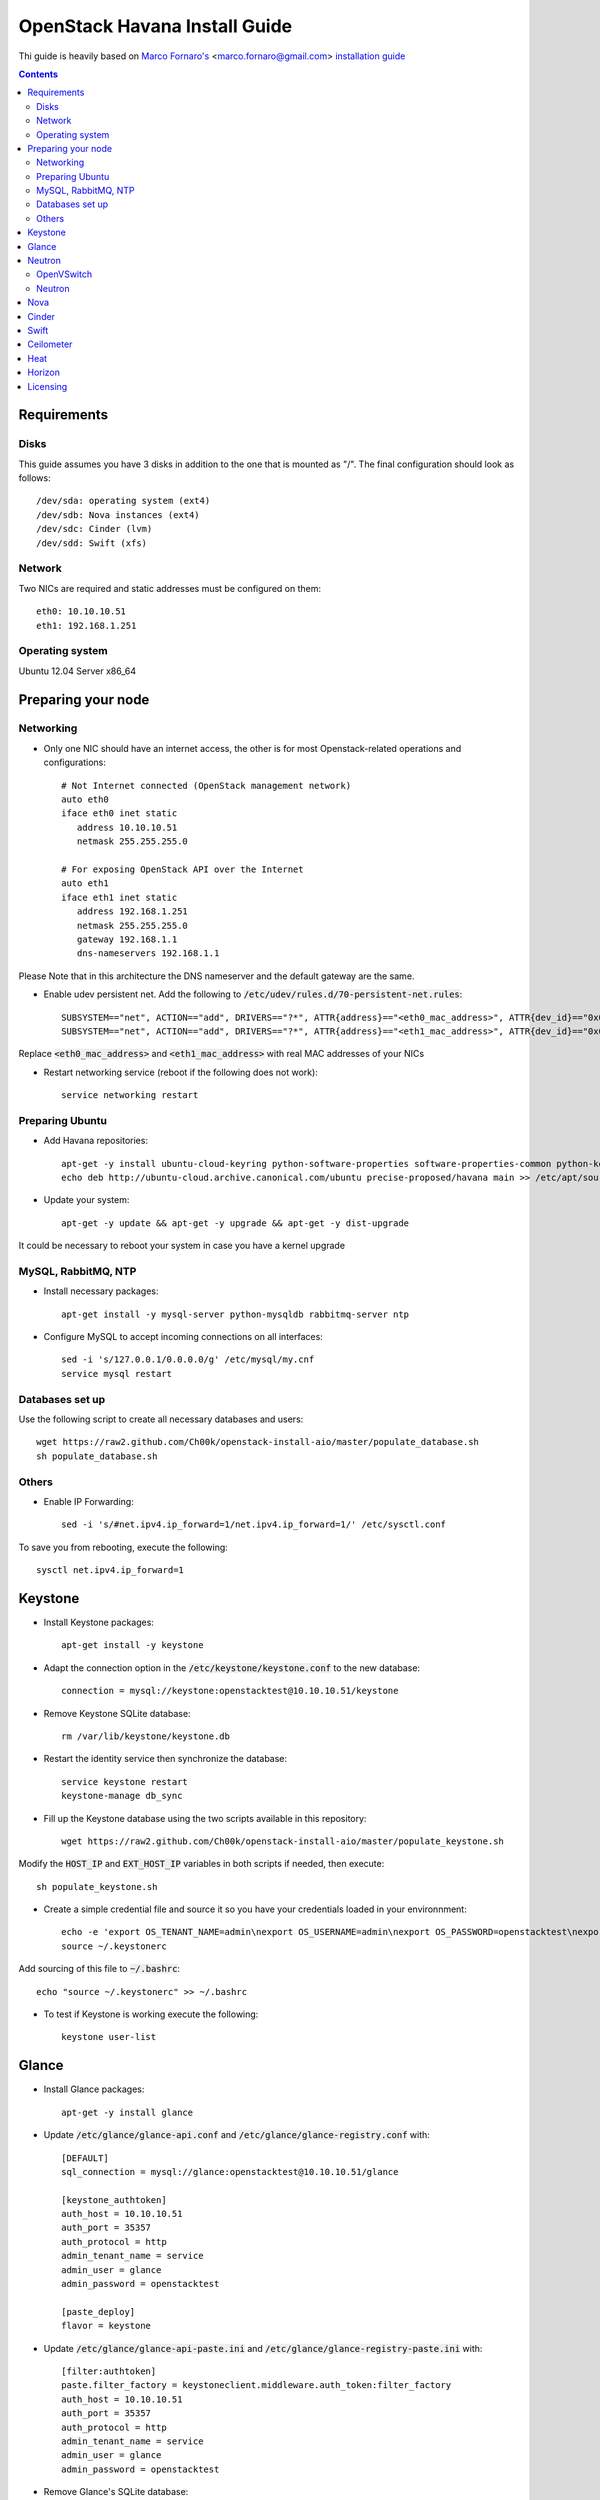 ================================
  OpenStack Havana Install Guide
================================
Thi guide is heavily based on `Marco Fornaro's <http://www.linkedin.com/profile/view?id=49858164>`_ <marco.fornaro@gmail.com> `installation guide <https://github.com/fornyx/OpenStack-Havana-Install-Guide>`_

.. contents::


Requirements
============

Disks
-----
This guide assumes you have 3 disks in addition to the one that is mounted as "/". The final configuration should look as follows::

   /dev/sda: operating system (ext4)
   /dev/sdb: Nova instances (ext4)
   /dev/sdc: Cinder (lvm)
   /dev/sdd: Swift (xfs)

Network
-------
Two NICs are required and static addresses must be configured on them::

   eth0: 10.10.10.51
   eth1: 192.168.1.251

Operating system
---------------
Ubuntu 12.04 Server x86_64


Preparing your node
===================

Networking
----------
* Only one NIC should have an internet access, the other is for most Openstack-related operations and configurations::

   # Not Internet connected (OpenStack management network)
   auto eth0
   iface eth0 inet static
      address 10.10.10.51
      netmask 255.255.255.0

   # For exposing OpenStack API over the Internet
   auto eth1
   iface eth1 inet static
      address 192.168.1.251
      netmask 255.255.255.0
      gateway 192.168.1.1
      dns-nameservers 192.168.1.1

Please Note that in this architecture the DNS nameserver and the default gateway are the same.

* Enable udev persistent net. Add the following to :code:`/etc/udev/rules.d/70-persistent-net.rules`::

   SUBSYSTEM=="net", ACTION=="add", DRIVERS=="?*", ATTR{address}=="<eth0_mac_address>", ATTR{dev_id}=="0x0", ATTR{type}=="1", KERNEL=="eth*", NAME="eth0"
   SUBSYSTEM=="net", ACTION=="add", DRIVERS=="?*", ATTR{address}=="<eth1_mac_address>", ATTR{dev_id}=="0x0", ATTR{type}=="1", KERNEL=="eth*", NAME="eth1"

Replace :code:`<eth0_mac_address>` and :code:`<eth1_mac_address>` with real MAC addresses of your NICs

* Restart networking service (reboot if the following does not work)::

   service networking restart

Preparing Ubuntu
-----------------
* Add Havana repositories::

   apt-get -y install ubuntu-cloud-keyring python-software-properties software-properties-common python-keyring
   echo deb http://ubuntu-cloud.archive.canonical.com/ubuntu precise-proposed/havana main >> /etc/apt/sources.list.d/havana.list

* Update your system::

   apt-get -y update && apt-get -y upgrade && apt-get -y dist-upgrade

It could be necessary to reboot your system in case you have a kernel upgrade

MySQL, RabbitMQ, NTP
--------------------
* Install necessary packages::

   apt-get install -y mysql-server python-mysqldb rabbitmq-server ntp

* Configure MySQL to accept incoming connections on all interfaces::

   sed -i 's/127.0.0.1/0.0.0.0/g' /etc/mysql/my.cnf
   service mysql restart
 
Databases set up
----------------
Use the following script to create all necessary databases and users::

   wget https://raw2.github.com/Ch00k/openstack-install-aio/master/populate_database.sh
   sh populate_database.sh

Others
------
* Enable IP Forwarding::

   sed -i 's/#net.ipv4.ip_forward=1/net.ipv4.ip_forward=1/' /etc/sysctl.conf

To save you from rebooting, execute the following::
   
   sysctl net.ipv4.ip_forward=1


Keystone
========

* Install Keystone packages::

   apt-get install -y keystone

* Adapt the connection option in the :code:`/etc/keystone/keystone.conf` to the new database::

   connection = mysql://keystone:openstacktest@10.10.10.51/keystone

* Remove Keystone SQLite database::

   rm /var/lib/keystone/keystone.db

* Restart the identity service then synchronize the database::

   service keystone restart
   keystone-manage db_sync

* Fill up the Keystone database using the two scripts available in this repository::
   
   wget https://raw2.github.com/Ch00k/openstack-install-aio/master/populate_keystone.sh

Modify the :code:`HOST_IP` and :code:`EXT_HOST_IP` variables in both scripts if needed, then execute::

   sh populate_keystone.sh

* Create a simple credential file and source it so you have your credentials loaded in your environnment::

   echo -e 'export OS_TENANT_NAME=admin\nexport OS_USERNAME=admin\nexport OS_PASSWORD=openstacktest\nexport OS_AUTH_URL="http://192.168.1.251:5000/v2.0/"' > ~/.keystonerc
   source ~/.keystonerc

Add sourcing of this file to :code:`~/.bashrc`::

   echo "source ~/.keystonerc" >> ~/.bashrc

* To test if Keystone is working execute the following::

   keystone user-list


Glance
======

* Install Glance packages::

   apt-get -y install glance

* Update :code:`/etc/glance/glance-api.conf` and :code:`/etc/glance/glance-registry.conf` with::

   [DEFAULT]
   sql_connection = mysql://glance:openstacktest@10.10.10.51/glance

   [keystone_authtoken]
   auth_host = 10.10.10.51
   auth_port = 35357
   auth_protocol = http
   admin_tenant_name = service
   admin_user = glance
   admin_password = openstacktest

   [paste_deploy]
   flavor = keystone

* Update :code:`/etc/glance/glance-api-paste.ini` and :code:`/etc/glance/glance-registry-paste.ini` with::

   [filter:authtoken]
   paste.filter_factory = keystoneclient.middleware.auth_token:filter_factory
   auth_host = 10.10.10.51
   auth_port = 35357
   auth_protocol = http
   admin_tenant_name = service
   admin_user = glance
   admin_password = openstacktest

* Remove Glance's SQLite database::

   rm /var/lib/glance/glance.sqlite   

* Restart Glance services::

   service glance-api restart; service glance-registry restart

* Synchronize Glance database::

   glance-manage db_sync

* Restart the services again to take modifications into account::

   service glance-registry restart; service glance-api restart

* To test Glance, upload the cirros cloud image and Ubuntu cloud image::

   glance image-create --name "Cirros 0.3.1" --is-public true --container-format bare --disk-format qcow2 --location http://cdn.download.cirros-cloud.net/0.3.1/cirros-0.3.1-x86_64-disk.img
   wget http://cloud-images.ubuntu.com/precise/current/precise-server-cloudimg-amd64-disk1.img
   glance add name="Ubuntu 12.04 cloudimg amd64" is_public=true container_format=ovf disk_format=qcow2 < precise-server-cloudimg-amd64-disk1.img
   
* Now list the image to see what you have just uploaded::

   glance image-list
   

Neutron
=======

OpenVSwitch
-----------
* Install OpenVSwitch::

   apt-get install -y openvswitch-controller openvswitch-switch openvswitch-datapath-dkms 

* Create bridges:

br-int for VM interaction::

   ovs-vsctl add-br br-int

br-ex to give VMs access to the Internet::

   ovs-vsctl add-br br-ex

* Modify network configuration of your host
Edit :code:`eth1` in :code:`/etc/network/interfaces` to look like this::

   auto eth1
   iface eth1 inet manual
      up ifconfig $IFACE 0.0.0.0 up
      up ip link set $IFACE promisc on
      down ip link set $IFACE promisc off
      down ifconfig $IFACE down

Add :code:`br-ex` inteface configuration to :code:`/etc/network/interfaces`::

   auto br-ex
   iface br-ex inet static
      address 192.168.1.251
      netmask 255.255.255.0
      gateway 192.168.1.1
      dns-nameservers 192.168.1.1

* Add :code:`eth1` to :code:`br-ex`::

   ovs-vsctl add-port br-ex eth1

Note that this will throw you out of the SSH session so you will need to reconnect.

* Restart networking service (reboot if the following does not work)::

   service networking restart


Neutron
-------

* Install Neutron packages::

   apt-get install -y neutron-server neutron-plugin-openvswitch neutron-plugin-openvswitch-agent dnsmasq neutron-dhcp-agent neutron-l3-agent neutron-metadata-agent

* Stop neutron-server::

   service neutron-server stop

* Edit :code:`/etc/neutron/neutron.conf`::

   [keystone_authtoken]
   auth_host = 10.10.10.51
   auth_port = 35357
   auth_protocol = http
   admin_tenant_name = service
   admin_user = neutron
   admin_password = openstacktest
   
   [database]
   connection = mysql://neutron:openstacktest@10.10.10.51/neutron

* Edit :code:`/etc/neutron/api-paste.ini`::

   [filter:authtoken]
   paste.filter_factory = keystoneclient.middleware.auth_token:filter_factory
   auth_host = 10.10.10.51
   auth_port = 35357
   auth_protocol = http
   admin_tenant_name = service
   admin_user = neutron
   admin_password = openstacktest

* Update :code:`/etc/neutron/metadata_agent.ini`::

   [DEFAULT]
   auth_url = http://10.10.10.51:35357/v2.0
   auth_region = RegionOne
   admin_tenant_name = service
   admin_user = neutron
   admin_password = openstacktest
   nova_metadata_ip = 10.10.10.51
   nova_metadata_port = 8775
   metadata_proxy_shared_secret = helloOpenStack

* Edit :code:`/etc/neutron/l3_agent.ini`::

   [DEFAULT]
   interface_driver = neutron.agent.linux.interface.OVSInterfaceDriver
   use_namespaces = True
   external_network_bridge = br-ex
   signing_dir = /var/cache/neutron
   admin_tenant_name = service
   admin_user = neutron
   admin_password = openstacktest
   auth_url = http://10.10.10.51:35357/v2.0
   l3_agent_manager = neutron.agent.l3_agent.L3NATAgentWithStateReport
   root_helper = sudo neutron-rootwrap /etc/neutron/rootwrap.conf
   interface_driver = neutron.agent.linux.interface.OVSInterfaceDriver

* Edit :code:`/etc/neutron/dhcp_agent.ini`::

   [DEFAULT]
   interface_driver = neutron.agent.linux.interface.OVSInterfaceDriver
   dhcp_driver = neutron.agent.linux.dhcp.Dnsmasq
   use_namespaces = True
   signing_dir = /var/cache/neutron
   admin_tenant_name = service
   admin_user = neutron
   admin_password = openstacktest
   auth_url = http://10.10.10.51:35357/v2.0
   dhcp_agent_manager = neutron.agent.dhcp_agent.DhcpAgentWithStateReport
   root_helper = sudo neutron-rootwrap /etc/neutron/rootwrap.conf
   state_path = /var/lib/neutron

* Edit the OVS plugin configuration file :code:`/etc/neutron/plugins/openvswitch/ovs_neutron_plugin.ini` with::: 

   [database]
   sql_connection=mysql://neutron:openstacktest@10.10.10.51/neutron

   [ovs]
   tenant_network_type = gre
   enable_tunneling = True
   tunnel_id_ranges = 1:1000
   integration_bridge = br-int
   tunnel_bridge = br-tun
   local_ip = 10.10.10.51

   [securitygroup]
   firewall_driver = neutron.agent.linux.iptables_firewall.OVSHybridIptablesFirewallDriver

* Remove Neutron's SQLite database::

   rm /var/lib/neutron/neutron.sqlite

* Restart all neutron services::

   for i in $( ls /etc/init.d/neutron-* ); do service `basename $i` restart; done
   service dnsmasq restart
   
Check Neutron agents (hopefully you'll enjoy smiling faces :-) )::

   neutron agent-list

Nova
====

* Install Nova packages::

   apt-get install -y nova-api nova-cert novnc nova-consoleauth nova-scheduler nova-novncproxy nova-doc nova-conductor nova-compute-kvm

* Add an entry to :code:`/etc/fstab` and mount :code:`/dev/sdb1` to :code:`/var/lib/nova/instances`::

   echo "/dev/sdb1 /var/lib/nova/instances ext4 defaults 0 2" >> /etc/fstab
   mount /var/lib/nova/instances

* Modify the :code:`/etc/nova/nova.conf` like this::

   [DEFAULT]
   logdir=/var/log/nova
   state_path=/var/lib/nova
   lock_path=/run/lock/nova
   api_paste_config=/etc/nova/api-paste.ini
   compute_scheduler_driver=nova.scheduler.simple.SimpleScheduler
   nova_url=http://10.10.10.51:8774/v1.1/
   sql_connection=mysql://nova:openstacktest@10.10.10.51/nova
   root_helper=sudo nova-rootwrap /etc/nova/rootwrap.conf

   # Auth
   use_deprecated_auth=false
   auth_strategy=keystone

   # Imaging service
   glance_api_servers=10.10.10.51:9292
   image_service=nova.image.glance.GlanceImageService

   # Vnc configuration
   novnc_enabled=true
   novncproxy_base_url=http://192.168.1.251:6080/vnc_auto.html
   novncproxy_port=6080
   vncserver_proxyclient_address=10.10.10.51
   vncserver_listen=0.0.0.0

   # Network settings
   network_api_class=nova.network.neutronv2.api.API
   neutron_url=http://10.10.10.51:9696
   neutron_auth_strategy=keystone
   neutron_admin_tenant_name=service
   neutron_admin_username=neutron
   neutron_admin_password=openstacktest
   neutron_admin_auth_url=http://10.10.10.51:35357/v2.0
   libvirt_vif_driver=nova.virt.libvirt.vif.LibvirtHybridOVSBridgeDriver
   linuxnet_interface_driver=nova.network.linux_net.LinuxOVSInterfaceDriver
   #If you want Neutron + Nova Security groups
   #firewall_driver=nova.virt.firewall.NoopFirewallDriver
   #security_group_api=neutron
   #If you want Nova Security groups only, comment the two lines above and uncomment line -1-.
   #-1-firewall_driver=nova.virt.libvirt.firewall.IptablesFirewallDriver
   
   #Metadata
   service_neutron_metadata_proxy = True
   neutron_metadata_proxy_shared_secret = helloOpenStack
   metadata_host = 10.10.10.51
   metadata_listen = 10.10.10.51
   metadata_listen_port = 8775
   
   # Compute #
   compute_driver=libvirt.LibvirtDriver
   
   # Cinder #
   volume_api_class=nova.volume.cinder.API
   osapi_volume_listen_port=5900
   cinder_catalog_info=volume:cinder:internalURL

* Edit the :code:`/etc/nova/nova-compute.conf`::

   [DEFAULT]
   libvirt_type=kvm
   libvirt_ovs_bridge=br-int
   libvirt_vif_type=ethernet
   libvirt_vif_driver=nova.virt.libvirt.vif.LibvirtHybridOVSBridgeDriver
   libvirt_use_virtio_for_bridges=True

* Modify authtoken section in :code:`/etc/nova/api-paste.ini` to this::

   [filter:authtoken]
   paste.filter_factory = keystoneclient.middleware.auth_token:filter_factory
   auth_host = 10.10.10.51
   auth_port = 35357
   auth_protocol = http
   admin_tenant_name = service
   admin_user = nova
   admin_password = openstacktest
   signing_dirname = /tmp/keystone-signing-nova
   auth_version = v2.0
    
* Restart Nova services::

   for i in $( ls /etc/init.d/nova-* ); do service `basename $i` restart; done

* Remove Nova's SQLite database::

   rm /var/lib/nova/nova.sqlite

* Synchronize your database::

   nova-manage db sync

* Restart Nova services::

   for i in $( ls /etc/init.d/nova-* ); do service `basename $i` restart; done

* Hopefully you should enjoy smiling faces on Nova services to confirm your installation::

   nova-manage service list
   

Cinder
======

* Install Cinder packages::

   apt-get install -y cinder-api cinder-scheduler cinder-volume

* Edit the :code:`/etc/cinder/cinder.conf` to::

   [DEFAULT]
   rootwrap_config=/etc/cinder/rootwrap.conf
   sql_connection = mysql://cinder:openstacktest@10.10.10.51/cinder
   api_paste_config = /etc/cinder/api-paste.ini
   iscsi_helper=ietadm
   volume_name_template = volume-%s
   volume_group = cinder-volumes
   auth_strategy = keystone
   volume_clear = none

* Configure :code:`/etc/cinder/api-paste.ini` like the following::

   [filter:authtoken]
   paste.filter_factory = keystoneclient.middleware.auth_token:filter_factory
   service_protocol = http
   service_host = 192.168.1.251
   service_port = 5000
   auth_host = 10.10.10.51
   auth_port = 35357
   auth_protocol = http
   admin_tenant_name = service
   admin_user = cinder
   admin_password = openstacktest

* Remove Cinder's SQLite database::

   rm /var/lib/cinder/cinder.sqlite

* Then, synchronize the database::

   cinder-manage db sync

* Finally, don't forget to create a volume group and name it :code:`cinder-volumes`::

   fdisk /dev/sdc
   mkfs.ext4 /dev/sdc1
   pvcreate /dev/sdc1
   vgcreate cinder-volumes /dev/sdc2

* Restart the cinder services::

   for i in $( ls /etc/init.d/cinder-* ); do service `basename $i` restart; done


Swift
=====

* Install Swift packages::

   apt-get -y install swift swift-account swift-container swift-object swift-proxy openssh-server memcached python-pip python-netifaces python-xattr python-memcache xfsprogs python-keystoneclient python-swiftclient python-webob git

* Create configuration diretory::

   mkdir -p /etc/swift && chown -R swift:swift /etc/swift/

* Create :code:`/etc/swift/swift.conf` like the following::

   [swift-hash]
   swift_hash_path_suffix = openstacktest

* Create and mount an XFS partition for object storage::
   
   fdisk /dev/sdd
   mkfs.xfs /dev/sdd1
   echo "/dev/sdd1 /srv/node/sdd1 xfs noatime,nodiratime,nobarrier,logbufs=8 0 0" >> /etc/fstab
   mkdir -p /srv/node/sdd1
   mount /srv/node/sdd1
   chown -R swift:swift /srv/node

* Create self-signed cert for SSL::

   openssl req -new -x509 -nodes -out /etc/swift/cert.crt -keyout /etc/swift/cert.key

* Because the distribution packages do not include a copy of the keystoneauth middleware, ensure that the proxy server includes them::

   git clone https://github.com/openstack/swift.git && cd swift && python setup.py install

* Create :code:`/etc/swift/proxy-server.conf`::

   [DEFAULT]
   bind_port = 8080
   user = swift

   [pipeline:main]
   pipeline = healthcheck cache authtoken keystoneauth proxy-server
   
   [app:proxy-server]
   use = egg:swift#proxy
   allow_account_management = true
   account_autocreate = true
   
   [filter:keystoneauth]
   use = egg:swift#keystoneauth
   operator_roles = Member,admin,swiftoperator
   
   [filter:authtoken]
   paste.filter_factory = keystoneclient.middleware.auth_token:filter_factory
   delay_auth_decision = true
   signing_dir = /home/swift/keystone-signing
   auth_protocol = http
   auth_host = 10.10.10.51
   auth_port = 35357
   admin_token = openstacktest
   admin_tenant_name = service
   admin_user = swift
   admin_password = openstacktest
   
   [filter:cache]
   use = egg:swift#memcache
   
   [filter:catch_errors]
   use = egg:swift#catch_errors
   
   [filter:healthcheck]
   use = egg:swift#healthcheck

* Create the :code:`signing_dir` and set its permissions accordingly::
   
   mkdir -p /home/swift/keystone-signing && chown -R swift:swift /home/swift/keystone-signing

* Create the account, container, and object rings::

   cd /etc/swift
   swift-ring-builder account.builder create 18 3 1
   swift-ring-builder container.builder create 18 3 1
   swift-ring-builder object.builder create 18 3 1

* Add entries to each ring::

   swift-ring-builder account.builder add z1-10.10.10.51:6002/sdd1 100
   swift-ring-builder container.builder add z1-10.10.10.51:6001/sdd1 100
   swift-ring-builder object.builder add z1-10.10.10.51:6000/sdd1 100

* Rebalance the rings::

   swift-ring-builder account.builder rebalance
   swift-ring-builder container.builder rebalance
   swift-ring-builder object.builder rebalance

* Make sure the swift user owns all configuration files::

   chown -R swift:swift /etc/swift

* Start Swift services::

   swift-init main start && service rsyslog restart && service memcached restart


Ceilometer
==========

* Install the required packages::

   apt-get -y install ceilometer-api ceilometer-collector ceilometer-agent-central python-ceilometerclient ceilometer-agent-compute mongodb

* Change :code:`bind_ip` in :code:`/etc/mongodb.conf`::

   sed -i 's/127.0.0.1/10.10.10.51/g' /etc/mongodb.conf

* Restart the MongoDB service::

   service mongodb restart

* Create the database and a ceilometer database user::

   mongo --host 10.10.10.51
   > use ceilometer
   > db.addUser( { user: "ceilometer",
                 pwd: "openstacktest",
                 roles: [ "readWrite", "dbAdmin" ]
               } )

* Edit :code:`/etc/ceilometer/ceilometer.conf` like so::

   [DEFAULT]
   log_dir = /var/log/ceilometer

   [database]
   connection = mongodb://ceilometer:openstacktest@10.10.10.51:27017/ceilometer

   [publisher_rpc]
   metering_secret = openstacktest

   [keystone_authtoken]
   auth_host = 10.10.10.51
   auth_port = 35357
   auth_protocol = http
   admin_tenant_name = service
   admin_user = ceilometer
   admin_password = openstacktest

   [service_credentials]
   os_username = ceilometer
   os_tenant_name = service
   os_password = openstacktest

* Restart Ceilometer services::

   for i in $( ls /etc/init.d/ceilometer-* ); do service `basename $i` restart; done

* Enable Compute agent

Add the following to :code:`[DEFAULT]` section of :code:`/etc/nova/nova.conf`::

   instance_usage_audit = True
   instance_usage_audit_period = hour
   notify_on_state_change = vm_and_task_state
   notification_driver = nova.openstack.common.notifier.rpc_notifier
   notification_driver = ceilometer.compute.nova_notifier

Restart compute agent::

   service ceilometer-agent-compute restart

* Enable Glance agent::

Add the following to :code:`[DEFAULT]` section of :code:`/etc/glance/glance-api.conf`::

   notifier_strategy = rabbit

Restart Glance services::

   service glance-registry restart && service glance-api restart

* Enable Cinder agent::

Add the following to :code:`[DEFAULT]` section of :code:`/etc/cinder/cinder.conf`::

   control_exchange = cinder
   notification_driver = cinder.openstack.common.notifier.rpc_notifier

Restart Cinder services::

   service cinder-volume restart && service cinder-api restart

* Enable Swift agent::

Add the following to :code:`/etc/swift/proxy-server.conf`::

   [filter:ceilometer]
   use = egg:ceilometer#swift

Add ceilometer to the pipeline parameter of that same file::

   [pipeline:main]
   pipeline = healthcheck cache authtoken keystoneauth ceilometer proxy-server

A workaround for https://bugs.launchpad.net/ceilometer/+bug/1262264::

   chmod 777 /var/log/ceilometer

Restart Swift proxy server::

   swift-init proxy restart


Heat
====

* Install Heat packages::

   apt-get -y install heat-api heat-api-cfn heat-engine

* Edit :code:`/etc/heat/heat.conf` like so::

   [DEFAULT]
   sql_connection = mysql://heat:openstacktest@10.10.10.51/heat
   verbose = True
   log_dir = /var/log/heat

   [keystone_authtoken]
   auth_host = 10.10.10.51
   auth_port = 35357
   auth_protocol = http
   auth_uri = http://10.10.10.51:5000/v2.0
   admin_tenant_name = service
   admin_user = heat
   admin_password = openstacktest

   [ec2_authtoken]
   auth_uri = http://10.10.10.51:5000/v2.0
   keystone_ec2_uri = http://10.10.10.51:5000/v2.0/ec2tokens

* Workaround for https://bugs.launchpad.net/devstack/+bug/1217334::

   mkdir /etc/heat/environment.d
   wget https://raw2.github.com/openstack/heat/master/etc/heat/environment.d/default.yaml -O /etc/heat/environment.d/default.yaml

* Restart Heat services::

   for i in $( ls /etc/init.d/heat-* ); do service `basename $i` restart; done


Horizon
=======

* Install Horizon packages and remove Ubuntu Horizon theme::

   apt-get -y install openstack-dashboard memcached && dpkg --purge openstack-dashboard-ubuntu-theme

* Reload Apache and memcached::

   service apache2 restart; service memcached restart

You can now access your OpenStack installation **192.168.1.251/horizon** with credentials **admin:openstacktest**.


Licensing
=========

This OpenStack Havana Install Guide is licensed under a Creative Commons Attribution 3.0 Unported License.

.. image:: http://i.imgur.com/4XWrp.png
To view a copy of this license, visit [ http://creativecommons.org/licenses/by/3.0/deed.en_US ].
